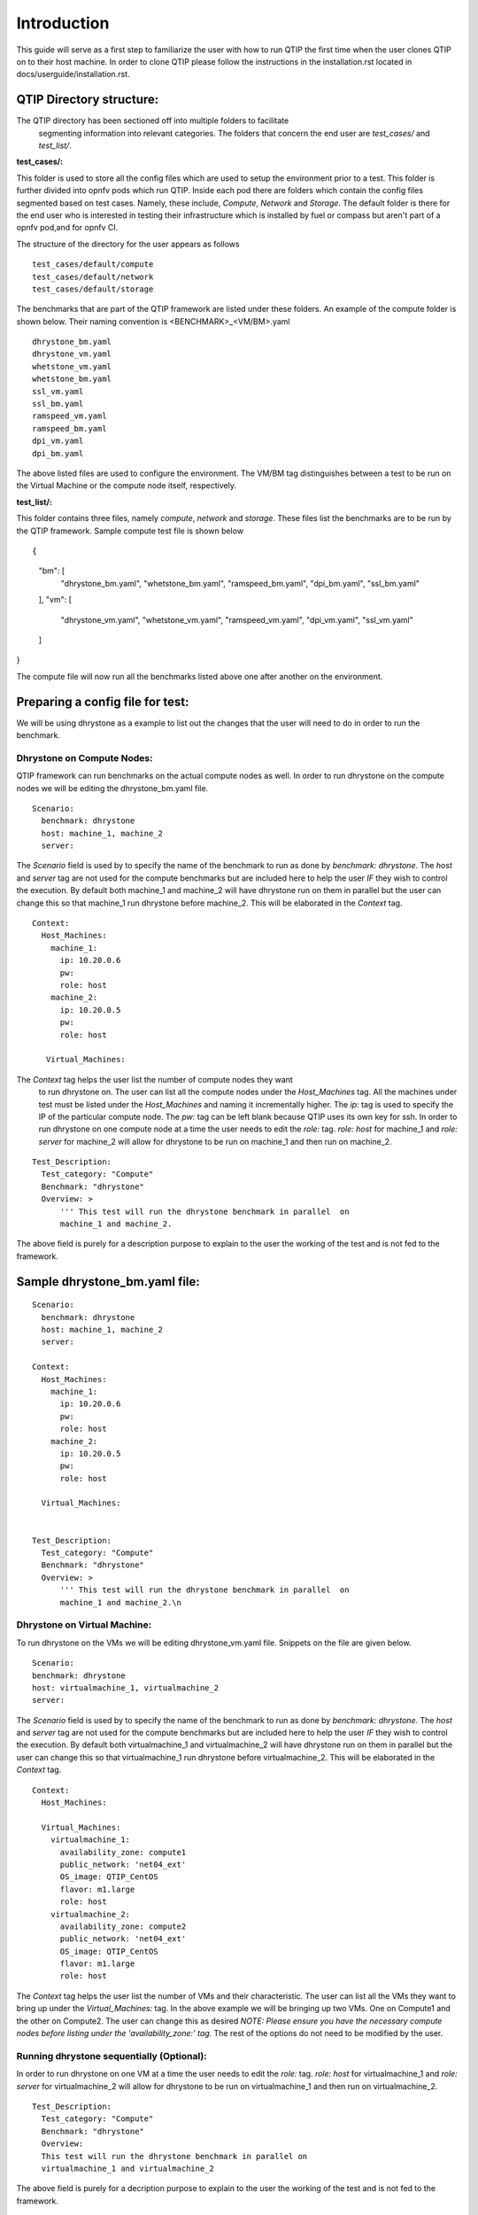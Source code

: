 .. This work is licensed under a Creative Commons Attribution 4.0 International License.
.. http://creativecommons.org/licenses/by/4.0
.. (c) 2015 Dell Inc.
.. (c) 2016 ZTE Corp.


************
Introduction
************

This guide will serve as a first step to familiarize the user with how to
run QTIP the first time when the user clones QTIP on to their host machine.
In order to clone QTIP please follow the instructions in the
installation.rst located in docs/userguide/installation.rst.

QTIP Directory structure:
-------------------------

The QTIP directory has been sectioned off into multiple folders to facilitate
 segmenting information into relevant categories. The folders that concern
 the end user are `test_cases/` and `test_list/`.

**test_cases/:**

This folder is used to store all the config files which are used to setup the
environment prior to a test. This folder is further divided into opnfv pods
which run QTIP. Inside each pod there are folders which contain the config files
segmented based on test cases. Namely, these include, `Compute`, `Network` and
`Storage`. The default folder is there for the end user who is interested in
testing their infrastructure which is installed by fuel or compass but aren't
part of a opnfv pod,and for opnfv CI.

The structure of the directory for the user appears as follows
::

  test_cases/default/compute
  test_cases/default/network
  test_cases/default/storage

The benchmarks that are part of the QTIP framework are listed under these
folders. An example of the compute folder is shown below.
Their naming convention is <BENCHMARK>_<VM/BM>.yaml
::

  dhrystone_bm.yaml
  dhrystone_vm.yaml
  whetstone_vm.yaml
  whetstone_bm.yaml
  ssl_vm.yaml
  ssl_bm.yaml
  ramspeed_vm.yaml
  ramspeed_bm.yaml
  dpi_vm.yaml
  dpi_bm.yaml

The above listed files are used to configure the environment. The VM/BM tag
distinguishes between a test to be run on the Virtual Machine or the compute
node itself, respectively.


**test_list/:**

This folder contains three files, namely `compute`, `network` and `storage`.
These files list the benchmarks are to be run by the QTIP framework. Sample
compute test file is shown below
::

{
    "bm": [
        "dhrystone_bm.yaml",
        "whetstone_bm.yaml",
        "ramspeed_bm.yaml",
        "dpi_bm.yaml",
        "ssl_bm.yaml"
    ],
    "vm": [
        "dhrystone_vm.yaml",
        "whetstone_vm.yaml",
        "ramspeed_vm.yaml",
        "dpi_vm.yaml",
        "ssl_vm.yaml"
    ]
}

The compute file will now run all the benchmarks listed above one after
another on the environment.

Preparing a config file for test:
---------------------------------

We will be using dhrystone as a example to list out the changes that the
user will need to do in order to run the benchmark.

Dhrystone on Compute Nodes:
^^^^^^^^^^^^^^^^^^^^^^^^^^^

QTIP framework can run benchmarks on the actual compute nodes as well. In
order to run dhrystone on the compute nodes we will be editing the
dhrystone_bm.yaml file.

::

  Scenario:
    benchmark: dhrystone
    host: machine_1, machine_2
    server:

The `Scenario` field is used by to specify the name of the benchmark to
run as done by `benchmark: dhrystone`. The `host` and `server` tag are
not used for the compute benchmarks but are included here to help the
user `IF` they wish to control the execution. By default both machine_1
and machine_2 will have dhrystone run on them in parallel but the user
can change this so that machine_1 run dhrystone before machine_2. This
will be elaborated in the `Context` tag.

::

  Context:
    Host_Machines:
      machine_1:
        ip: 10.20.0.6
        pw:
        role: host
      machine_2:
        ip: 10.20.0.5
        pw:
        role: host

     Virtual_Machines:

The `Context` tag helps the user list the number of compute nodes they want
 to run dhrystone on. The user can list all the compute nodes under the
 `Host_Machines` tag. All the machines under test must be listed under the
 `Host_Machines` and naming it incrementally higher. The `ip:` tag is used
 to specify the IP of the particular compute node. The `pw:` tag can be left
 blank because QTIP uses its own key for ssh. In order to run dhrystone on
 one compute node at a time the user needs to edit the `role:` tag. `role:
 host` for machine_1 and `role: server` for machine_2 will allow for
 dhrystone to be run on machine_1 and then run on machine_2.

::


  Test_Description:
    Test_category: "Compute"
    Benchmark: "dhrystone"
    Overview: >
        ''' This test will run the dhrystone benchmark in parallel  on
        machine_1 and machine_2.

The above field is purely for a description purpose to explain to the user
the working of the test and is not fed to the framework.

Sample dhrystone_bm.yaml file:
------------------------------
::

  Scenario:
    benchmark: dhrystone
    host: machine_1, machine_2
    server:

  Context:
    Host_Machines:
      machine_1:
        ip: 10.20.0.6
        pw:
        role: host
      machine_2:
        ip: 10.20.0.5
        pw:
        role: host

    Virtual_Machines:


  Test_Description:
    Test_category: "Compute"
    Benchmark: "dhrystone"
    Overview: >
        ''' This test will run the dhrystone benchmark in parallel  on
        machine_1 and machine_2.\n

Dhrystone on Virtual Machine:
^^^^^^^^^^^^^^^^^^^^^^^^^^^^^
To run dhrystone on the VMs we will be editing dhrystone_vm.yaml file.
Snippets on the file are given below.

::

  Scenario:
  benchmark: dhrystone
  host: virtualmachine_1, virtualmachine_2
  server:


The `Scenario` field is used by to specify the name of the benchmark to
run as done by `benchmark: dhrystone`. The `host` and `server` tag are
not used for the compute benchmarks but are included here to help the
user `IF` they wish to control the execution. By default both
virtualmachine_1 and virtualmachine_2 will have dhrystone run on them
in parallel but the user can change this so that virtualmachine_1 run
dhrystone before virtualmachine_2. This will be elaborated in the
`Context` tag.
::

  Context:
    Host_Machines:

    Virtual_Machines:
      virtualmachine_1:
        availability_zone: compute1
        public_network: 'net04_ext'
        OS_image: QTIP_CentOS
        flavor: m1.large
        role: host
      virtualmachine_2:
        availability_zone: compute2
        public_network: 'net04_ext'
        OS_image: QTIP_CentOS
        flavor: m1.large
        role: host

The `Context` tag helps the user list the number of VMs and their
characteristic. The user can list all the VMs they want to bring up
under the `Virtual_Machines:` tag. In the above example we will be
bringing up two VMs. One on Compute1 and the other on Compute2. The
user can change this as desired `NOTE: Please ensure you have the
necessary compute nodes before listing under the 'availability_zone:'
tag`. The rest of the options do not need to be modified by the user.

Running dhrystone sequentially (Optional):
^^^^^^^^^^^^^^^^^^^^^^^^^^^^^^^^^^^^^^^^^^

In order to run dhrystone on one VM at a time the user needs to edit
the `role:` tag. `role: host` for virtualmachine_1 and `role: server`
for virtualmachine_2 will allow for dhrystone to be run on
virtualmachine_1 and then run on virtualmachine_2.

::

  Test_Description:
    Test_category: "Compute"
    Benchmark: "dhrystone"
    Overview:
    This test will run the dhrystone benchmark in parallel on
    virtualmachine_1 and virtualmachine_2

The above field is purely for a decription purpose to explain to
the user the working of the test and is not fed to the framework.

Running dhrystone with proxy (Optional):
^^^^^^^^^^^^^^^^^^^^^^^^^^^^^^^^^^^^^^^^

In order to run the dhrystone on the hosts or vms which can only access the
public network by proxy, the user needs to add the `Proxy_Environment` info
in `Context` tag.

::

  Context:
    Host_Machines:
      machine_1:
        ip: 10.20.0.29
        pw:
        role: host
      machine_2:
        ip: 10.20.0.30
        pw:
        role: host

    Virtual_Machines:

    Proxy_Environment:
      http_proxy: http://10.20.0.1:8118
      https_proxy: http://10.20.0.1:8118
      no_proxy: localhost,127.0.0.1,10.20.*,192.168.*

Sample dhrystone_vm.yaml file:
------------------------------
::

  Scenario:
  benchmark: dhrystone
  host: virtualmachine_1, virtualmachine_2
  server:

  Context:
    Host_Machines:

    Virtual_Machines:
      virtualmachine_1:
        availability_zone: compute1
        public_network: 'net04_ext'
        OS_image: QTIP_CentOS
        flavor: m1.large
        role: host
      virtualmachine_2:
        availability_zone: compute2
        public_network: 'net04_ext'
        OS_image: QTIP_CentOS
        flavor: m1.large
        role: host

  Test_Description:
    Test_category: "Compute"
    Benchmark: "dhrystone"
    Overview: >
    This test will run the dhrystone benchmark in parallel on
    machine_1 and machine_2.\n

Commands to run the Framework:
------------------------------

In order to start QTIP on the default lab please use the following commands (asssuming you have prepared the config files in the test_cases/default/ directory and listed the intended suite in the test_list/<RELEVANT-SUITE-FILE>):

First step is to export the necessary information to the environment.
::

  source get_env_info.sh -n <INSTALLER_TYPE> -i <INSTALLER_IP>

for running qtip on an openstack deployed using FUEL with the Installer IP 10.20.0.2
::

   source get_env_info.sh -n fuel -i 10.20.0.2

This will generate the `opnfv-creds.sh` file needed to use the python clients for keystone, glance, nova, and neutron.
::

  source opnfv-creds.sh

Running QTIP on the using `default` as the pod name and for the `compute` suite by cli
::

  python qtip.py -l default -f compute

Running QTIP on the using 'default' as the pod name and for the 'compute' suite 'bm' type by restful api
::

  curl  --trace-ascii debug.txt -X POST -d '{ "installer_ip": "10.20.6.2","installer_type":"fuel", "suite_name":"compute", "type": "BM"}' -H "Content-Type: application/json"  http://qtip_server_ip:5000/api/v1.0/jobs

Running QTIP on the using 'default' as the pod name and for the 'compute' suite 'vm' type by restful api
::

  curl  --trace-ascii debug.txt -X POST -d '{ "installer_ip": "10.20.6.2","installer_type":"fuel", "suite_name":"compute", "type": "VM"}' -H "Content-Type: application/json"  http://qtip_server_ip:5000/api/v1.0/jobs

Running QTIP on the using `default` as the pod name and for the `network` suite by cli
::

  python qtip.py -l default -f network

Running QTIP on the using 'default' as the pod name and for the 'network' suite 'bm' type by restful api
::

  curl  --trace-ascii debug.txt -X POST -d '{ "installer_ip": "10.20.6.2","installer_type":"fuel", "suite_name":"network", "type": "BM"}' -H "Content-Type: application/json"  http://qtip_server_ip:5000/api/v1.0/jobs

Running QTIP on the using `default` as the pod name and for the `storage` suite by cli
::

  python qtip.py -l default -f network

Running QTIP on the using 'default' as the pod name and for the 'storage' suite 'bm' type by restful api
::

  curl  --trace-ascii debug.txt -X POST -d '{ "installer_ip": "10.20.6.2","installer_type":"fuel", "suite_name":"storage", "type": "BM"}' -H "Content-Type: application/json"  http://qtip_server_ip:5000/api/v1.0/jobs

Get running QTIP job status by restful api
::

  curl --trace-ascii debug.txt -X GET http://qtip_server_ip:5000/api/v1.0/jobs/job-id
  For example:
  curl --trace-ascii debug.txt -X GET http://172.37.0.3:5000/api/v1.0/jobs/5b71f035-3fd6-425c-9cc7-86acd3a04214

Stop running QTIP job by restful api.The job will finish the current benchmark test and stop.
::

  curl --trace-ascii debug.txt -X DELTET http://qtip_server_ip:5000/api/v1.0/jobs/job-id
  For example:
  curl --trace-ascii debug.txt -X DELETE http://172.37.0.3:5000/api/v1.0/jobs/5b71f035-3fd6-425c-9cc7-86acd3a04214q

Results:
--------
QTIP generates results in the `results/` directory are listed down under the particularly benchmark name. So all the results for dhrystone would be listed and time stamped.
